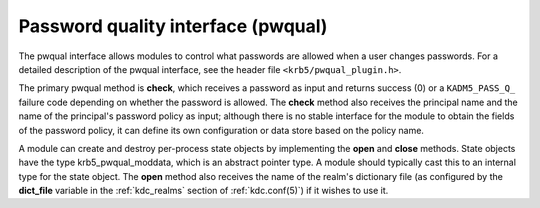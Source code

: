 .. _pwqual_plugin:

Password quality interface (pwqual)
===================================

The pwqual interface allows modules to control what passwords are
allowed when a user changes passwords.  For a detailed description of
the pwqual interface, see the header file ``<krb5/pwqual_plugin.h>``.

The primary pwqual method is **check**, which receives a password as
input and returns success (0) or a ``KADM5_PASS_Q_`` failure code
depending on whether the password is allowed.  The **check** method
also receives the principal name and the name of the principal's
password policy as input; although there is no stable interface for
the module to obtain the fields of the password policy, it can define
its own configuration or data store based on the policy name.

A module can create and destroy per-process state objects by
implementing the **open** and **close** methods.  State objects have
the type krb5_pwqual_moddata, which is an abstract pointer type.  A
module should typically cast this to an internal type for the state
object.  The **open** method also receives the name of the realm's
dictionary file (as configured by the **dict_file** variable in the
:ref:`kdc_realms` section of :ref:`kdc.conf(5)`) if it wishes to use
it.
